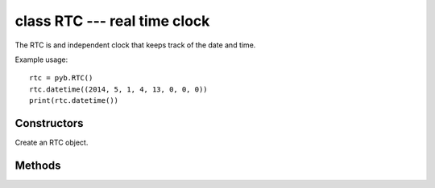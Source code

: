 class RTC --- real time clock
=============================

The RTC is and independent clock that keeps track of the date
and time.

Example usage::

    rtc = pyb.RTC()
    rtc.datetime((2014, 5, 1, 4, 13, 0, 0, 0))
    print(rtc.datetime())


Constructors
------------

.. class:: pyb.RTC()

   Create an RTC object.


Methods
-------

.. method:: rtc.datetime([datetimetuple])

   Get or set the date and time of the RTC.
   
   With no arguments, this method returns an 8-tuple with the current
   date and time.  With 1 argument (being an 8-tuple) it sets the date
   and time.
   
   The 8-tuple has the following format:
   
       (year, month, day, weekday, hours, minutes, seconds, subseconds)
   
   ``weekday`` is 1-7 for Monday through Sunday.
   
   ``subseconds`` counts down from 255 to 0

.. method:: rtc.info()

   Get information about the startup time and reset source.
   
    - The lower 0xffff are the number of milliseconds the RTC took to
      start up.
    - Bit 0x10000 is set if a power-on reset occurred.
    - Bit 0x20000 is set if an external reset occurred
